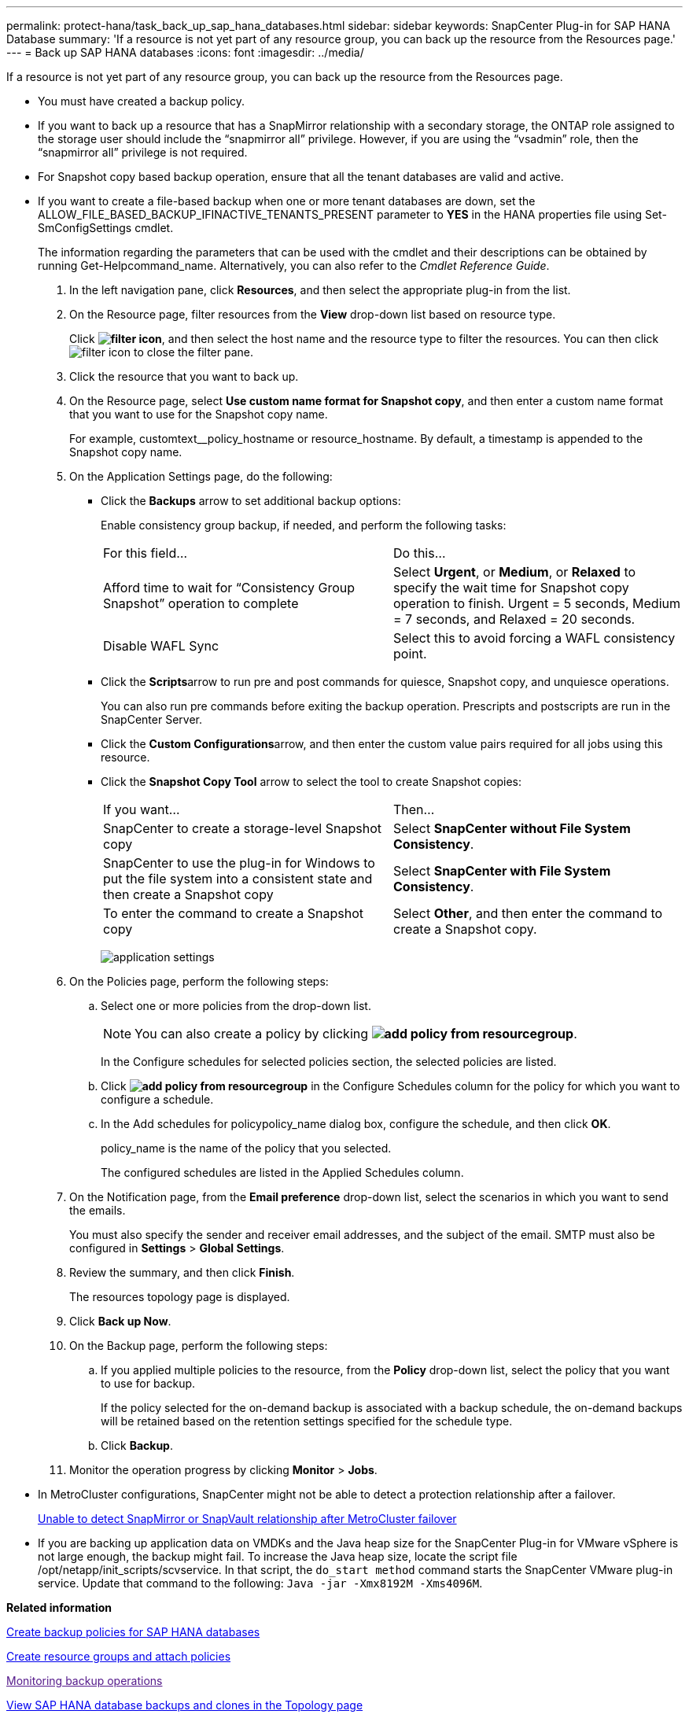 ---
permalink: protect-hana/task_back_up_sap_hana_databases.html
sidebar: sidebar
keywords: SnapCenter Plug-in for SAP HANA Database
summary: 'If a resource is not yet part of any resource group, you can back up the resource from the Resources page.'
---
= Back up SAP HANA databases
:icons: font
:imagesdir: ../media/

[.lead]
If a resource is not yet part of any resource group, you can back up the resource from the Resources page.

* You must have created a backup policy.
* If you want to back up a resource that has a SnapMirror relationship with a secondary storage, the ONTAP role assigned to the storage user should include the "`snapmirror all`" privilege. However, if you are using the "`vsadmin`" role, then the "`snapmirror all`" privilege is not required.
* For Snapshot copy based backup operation, ensure that all the tenant databases are valid and active.
* If you want to create a file-based backup when one or more tenant databases are down, set the ALLOW_FILE_BASED_BACKUP_IFINACTIVE_TENANTS_PRESENT parameter to *YES* in the HANA properties file using Set-SmConfigSettings cmdlet.
+
The information regarding the parameters that can be used with the cmdlet and their descriptions can be obtained by running Get-Helpcommand_name. Alternatively, you can also refer to the _Cmdlet Reference Guide_.

. In the left navigation pane, click *Resources*, and then select the appropriate plug-in from the list.
. On the Resource page, filter resources from the *View* drop-down list based on resource type.
+
Click *image:../media/filter_icon.gif[]*, and then select the host name and the resource type to filter the resources. You can then click image:../media/filter_icon.gif[] to close the filter pane.

. Click the resource that you want to back up.
. On the Resource page, select *Use custom name format for Snapshot copy*, and then enter a custom name format that you want to use for the Snapshot copy name.
+
For example, customtext__policy_hostname or resource_hostname. By default, a timestamp is appended to the Snapshot copy name.

. On the Application Settings page, do the following:
 ** Click the *Backups* arrow to set additional backup options:
+
Enable consistency group backup, if needed, and perform the following tasks:
+
|===
| For this field...| Do this...
a|
Afford time to wait for "`Consistency Group Snapshot`" operation to complete
a|
Select *Urgent*, or *Medium*, or *Relaxed* to specify the wait time for Snapshot copy operation to finish.         Urgent = 5 seconds, Medium = 7 seconds, and Relaxed = 20 seconds.
a|
Disable WAFL Sync
a|
Select this to avoid forcing a WAFL consistency point.
|===

 ** Click the **Scripts**arrow to run pre and post commands for quiesce, Snapshot copy, and unquiesce operations.
+
You can also run pre commands before exiting the backup operation. Prescripts and postscripts are run in the SnapCenter Server.

 ** Click the **Custom Configurations**arrow, and then enter the custom value pairs required for all jobs using this resource.
 ** Click the *Snapshot Copy Tool* arrow to select the tool to create Snapshot copies:
+
|===
| If you want...| Then...
a|
SnapCenter to create a storage-level Snapshot copy
a|
Select *SnapCenter without File System Consistency*.
a|
SnapCenter to use the plug-in for Windows to put the file system into a consistent state and then create a Snapshot copy
a|
Select *SnapCenter with File System Consistency*.
a|
To enter the command to create a Snapshot copy
a|
Select *Other*, and then enter the command to create a Snapshot copy.
|===
image:../media/application_settings.gif[]
. On the Policies page, perform the following steps:
 .. Select one or more policies from the drop-down list.
+
NOTE: You can also create a policy by clicking *image:../media/add_policy_from_resourcegroup.gif[]*.
+
In the Configure schedules for selected policies section, the selected policies are listed.

 .. Click *image:../media/add_policy_from_resourcegroup.gif[]* in the Configure Schedules column for the policy for which you want to configure a schedule.
 .. In the Add schedules for policypolicy_name dialog box, configure the schedule, and then click *OK*.
+
policy_name is the name of the policy that you selected.
+
The configured schedules are listed in the Applied Schedules column.
. On the Notification page, from the *Email preference* drop-down list, select the scenarios in which you want to send the emails.
+
You must also specify the sender and receiver email addresses, and the subject of the email. SMTP must also be configured in *Settings* > *Global Settings*.

. Review the summary, and then click *Finish*.
+
The resources topology page is displayed.

. Click *Back up Now*.
. On the Backup page, perform the following steps:
 .. If you applied multiple policies to the resource, from the *Policy* drop-down list, select the policy that you want to use for backup.
+
If the policy selected for the on-demand backup is associated with a backup schedule, the on-demand backups will be retained based on the retention settings specified for the schedule type.

 .. Click *Backup*.
. Monitor the operation progress by clicking *Monitor* > *Jobs*.

* In MetroCluster configurations, SnapCenter might not be able to detect a protection relationship after a failover.
+
https://kb.netapp.com/Advice_and_Troubleshooting/Data_Protection_and_Security/SnapCenter/Unable_to_detect_SnapMirror_or_SnapVault_relationship_after_MetroCluster_failover[Unable to detect SnapMirror or SnapVault relationship after MetroCluster failover]

* If you are backing up application data on VMDKs and the Java heap size for the SnapCenter Plug-in for VMware vSphere is not large enough, the backup might fail. To increase the Java heap size, locate the script file /opt/netapp/init_scripts/scvservice. In that script, the `do_start method` command starts the SnapCenter VMware plug-in service. Update that command to the following: `Java -jar -Xmx8192M -Xms4096M`.

*Related information*

xref:task_create_backup_policies_for_sap_hana_databases.adoc[Create backup policies for SAP HANA databases]

xref:task_create_resource_groups_and_attach_policies.adoc[Create resource groups and attach policies]

link:[Monitoring backup operations]

xref:task_view_sap_hana_database_backups_and_clones_in_the_topology_page_sap_hana.adoc[View SAP HANA database backups and clones in the Topology page]

xref:task_back_up_databases_using_powershell_cmdlets_sap_hana.adoc[Back up databases using PowerShell cmdlets]
